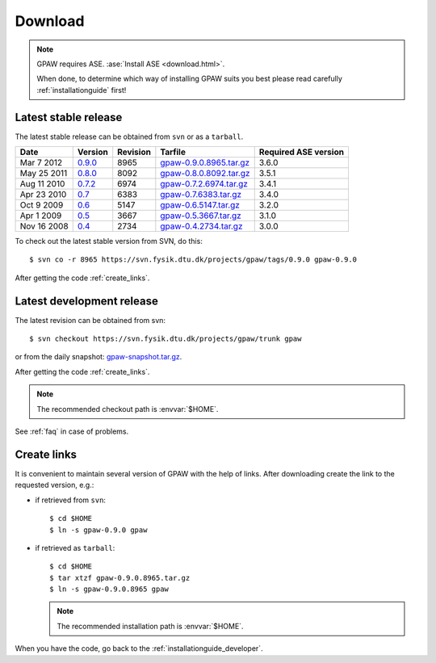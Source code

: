 .. _download:

========
Download
========

.. note::

   GPAW requires ASE. :ase:`Install ASE <download.html>`.

   When done, to determine which way of installing GPAW suits you best
   please read carefully :ref:`installationguide` first!

.. _latest_stable_release:

Latest stable release
=====================

The latest stable release can be obtained from ``svn`` or as a ``tarball``.

===========  =======  ========  =======================  ====================
Date         Version  Revision  Tarfile                  Required ASE version
===========  =======  ========  =======================  ====================
Mar  7 2012  0.9.0_   8965      gpaw-0.9.0.8965.tar.gz_  3.6.0
May 25 2011  0.8.0_   8092      gpaw-0.8.0.8092.tar.gz_  3.5.1
Aug 11 2010  0.7.2_   6974      gpaw-0.7.2.6974.tar.gz_  3.4.1
Apr 23 2010  0.7_     6383      gpaw-0.7.6383.tar.gz_    3.4.0
Oct  9 2009  0.6_     5147      gpaw-0.6.5147.tar.gz_    3.2.0
Apr  1 2009  0.5_     3667      gpaw-0.5.3667.tar.gz_    3.1.0
Nov 16 2008  0.4_     2734      gpaw-0.4.2734.tar.gz_    3.0.0
===========  =======  ========  =======================  ====================

To check out the latest stable version from SVN, do this::

  $ svn co -r 8965 https://svn.fysik.dtu.dk/projects/gpaw/tags/0.9.0 gpaw-0.9.0


.. _0.9.0:
    https://trac.fysik.dtu.dk/projects/gpaw/browser/tags/0.9.0

.. _gpaw-0.9.0.8965.tar.gz:
    https://wiki.fysik.dtu.dk/gpaw-files/gpaw-0.9.0.8965.tar.gz

.. _0.8.0:
    https://trac.fysik.dtu.dk/projects/gpaw/browser/tags/0.8.0

.. _gpaw-0.8.0.8092.tar.gz:
    https://wiki.fysik.dtu.dk/gpaw-files/gpaw-0.8.0.8092.tar.gz

.. _0.7.2:
    https://trac.fysik.dtu.dk/projects/gpaw/browser/tags/0.7.2

.. _gpaw-0.7.2.6974.tar.gz:
    https://wiki.fysik.dtu.dk/gpaw-files/gpaw-0.7.2.6974.tar.gz

.. _0.7:
    https://trac.fysik.dtu.dk/projects/gpaw/browser/tags/0.7

.. _gpaw-0.7.6383.tar.gz:
    https://wiki.fysik.dtu.dk/gpaw-files/gpaw-0.7.6383.tar.gz

.. _0.6:
    https://trac.fysik.dtu.dk/projects/gpaw/browser/tags/0.6

.. _gpaw-0.6.5147.tar.gz:
    https://wiki.fysik.dtu.dk/gpaw-files/gpaw-0.6.5147.tar.gz

.. _0.5:
    https://trac.fysik.dtu.dk/projects/gpaw/browser/tags/0.5

.. _gpaw-0.5.3667.tar.gz:
    https://wiki.fysik.dtu.dk/gpaw-files/gpaw-0.5.3667.tar.gz

.. _0.4:
    https://trac.fysik.dtu.dk/projects/gpaw/browser/tags/0.4

.. _gpaw-0.4.2734.tar.gz:
    https://wiki.fysik.dtu.dk/gpaw-files/gpaw-0.4.2734.tar.gz

After getting the code :ref:`create_links`.

.. _latest_development_release:

Latest development release
==========================

The latest revision can be obtained from svn::

  $ svn checkout https://svn.fysik.dtu.dk/projects/gpaw/trunk gpaw

or from the daily snapshot: `<gpaw-snapshot.tar.gz>`_.

After getting the code :ref:`create_links`.

.. note::

   The recommended checkout path is :envvar:`$HOME`.

See :ref:`faq` in case of problems.

.. _create_links:

Create links
============

It is convenient to maintain several version of GPAW
with the help of links.
After downloading create the link to the requested version, e.g.:

- if retrieved from ``svn``::

   $ cd $HOME
   $ ln -s gpaw-0.9.0 gpaw

- if retrieved as ``tarball``::

   $ cd $HOME
   $ tar xtzf gpaw-0.9.0.8965.tar.gz
   $ ln -s gpaw-0.9.0.8965 gpaw

  .. note::

     The recommended installation path is :envvar:`$HOME`.

When you have the code, go back to the :ref:`installationguide_developer`.

